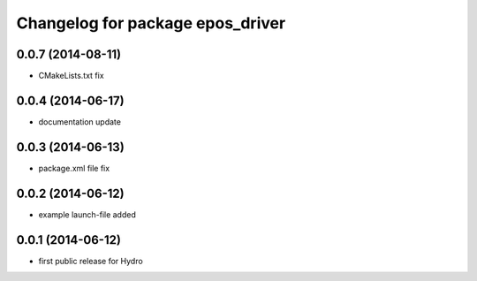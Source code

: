 ^^^^^^^^^^^^^^^^^^^^^^^^^^^^^^^^^
Changelog for package epos_driver
^^^^^^^^^^^^^^^^^^^^^^^^^^^^^^^^^

0.0.7 (2014-08-11)
------------------
* CMakeLists.txt fix

0.0.4 (2014-06-17)
------------------
* documentation update

0.0.3 (2014-06-13)
------------------
* package.xml file fix

0.0.2 (2014-06-12)
------------------
* example launch-file added

0.0.1 (2014-06-12)
------------------
* first public release for Hydro


